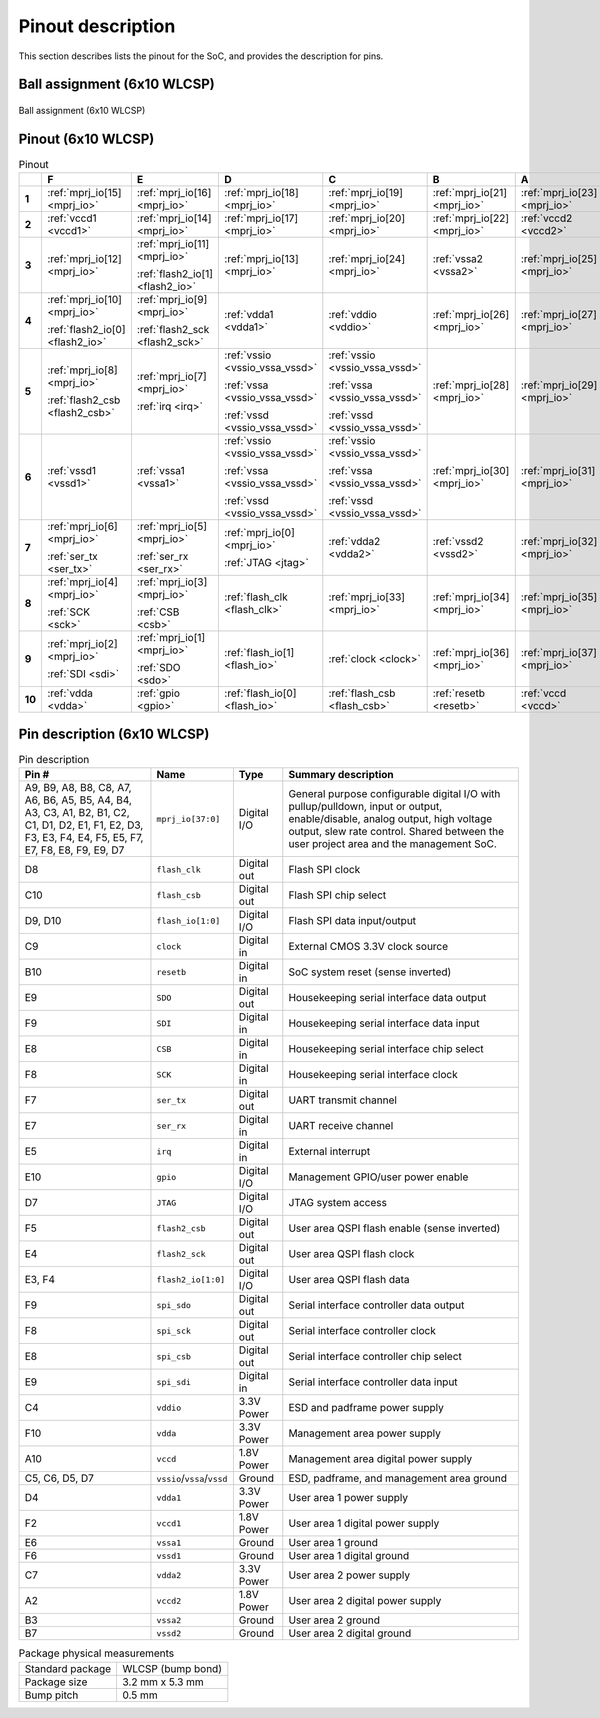 Pinout description
==================

This section describes lists the pinout for the SoC, and provides the description for pins.

.. todo::

    Verify `flash_io[1:0]`, `flash_csb`, `flash2_io[1:0]`, `flash2_csb` pins.
    There was inconsistency (Pinout vs Pin description) in source PDF.

Ball assignment (6x10 WLCSP)
----------------------------

.. figure:: _static/package_as_viewed_from_the_bottom.svg
    :name: ball_assignment
    :width: 30%
    :align: center

    Ball assignment (6x10 WLCSP)

Pinout (6x10 WLCSP)
-------------------

.. list-table:: Pinout
    :name: pinout
    :header-rows: 1
    :stub-columns: 1

    * -
      - F
      - E
      - D
      - C
      - B
      - A
    * - 1
      - :ref:`mprj_io[15] <mprj_io>`
      - :ref:`mprj_io[16] <mprj_io>`
      - :ref:`mprj_io[18] <mprj_io>`
      - :ref:`mprj_io[19] <mprj_io>`
      - :ref:`mprj_io[21] <mprj_io>`
      - :ref:`mprj_io[23] <mprj_io>`
    * - 2
      - :ref:`vccd1 <vccd1>`
      - :ref:`mprj_io[14] <mprj_io>`
      - :ref:`mprj_io[17] <mprj_io>`
      - :ref:`mprj_io[20] <mprj_io>`
      - :ref:`mprj_io[22] <mprj_io>`
      - :ref:`vccd2 <vccd2>`
    * - 3
      - :ref:`mprj_io[12] <mprj_io>`
      - :ref:`mprj_io[11] <mprj_io>`

        :ref:`flash2_io[1] <flash2_io>`
      - :ref:`mprj_io[13] <mprj_io>`
      - :ref:`mprj_io[24] <mprj_io>`
      - :ref:`vssa2 <vssa2>`
      - :ref:`mprj_io[25] <mprj_io>`
    * - 4
      - :ref:`mprj_io[10] <mprj_io>`

        :ref:`flash2_io[0] <flash2_io>`
      - :ref:`mprj_io[9] <mprj_io>`

        :ref:`flash2_sck <flash2_sck>`
      - :ref:`vdda1 <vdda1>`
      - :ref:`vddio <vddio>`
      - :ref:`mprj_io[26] <mprj_io>`
      - :ref:`mprj_io[27] <mprj_io>`
    * - 5
      - :ref:`mprj_io[8] <mprj_io>`

        :ref:`flash2_csb <flash2_csb>`
      - :ref:`mprj_io[7] <mprj_io>`

        :ref:`irq <irq>`
      - :ref:`vssio <vssio_vssa_vssd>`

        :ref:`vssa <vssio_vssa_vssd>`

        :ref:`vssd <vssio_vssa_vssd>`
      - :ref:`vssio <vssio_vssa_vssd>`

        :ref:`vssa <vssio_vssa_vssd>`

        :ref:`vssd <vssio_vssa_vssd>`
      - :ref:`mprj_io[28] <mprj_io>`
      - :ref:`mprj_io[29] <mprj_io>`
    * - 6
      - :ref:`vssd1 <vssd1>`
      - :ref:`vssa1 <vssa1>`
      - :ref:`vssio <vssio_vssa_vssd>`

        :ref:`vssa <vssio_vssa_vssd>`

        :ref:`vssd <vssio_vssa_vssd>`
      - :ref:`vssio <vssio_vssa_vssd>`

        :ref:`vssa <vssio_vssa_vssd>`

        :ref:`vssd <vssio_vssa_vssd>`
      - :ref:`mprj_io[30] <mprj_io>`
      - :ref:`mprj_io[31] <mprj_io>`
    * - 7
      - :ref:`mprj_io[6] <mprj_io>`

        :ref:`ser_tx <ser_tx>`
      - :ref:`mprj_io[5] <mprj_io>`

        :ref:`ser_rx <ser_rx>`
      - :ref:`mprj_io[0] <mprj_io>`

        :ref:`JTAG <jtag>`
      - :ref:`vdda2 <vdda2>`
      - :ref:`vssd2 <vssd2>`
      - :ref:`mprj_io[32] <mprj_io>`
    * - 8
      - :ref:`mprj_io[4] <mprj_io>`

        :ref:`SCK <sck>`
      - :ref:`mprj_io[3] <mprj_io>`

        :ref:`CSB <csb>`
      - :ref:`flash_clk <flash_clk>`
      - :ref:`mprj_io[33] <mprj_io>`
      - :ref:`mprj_io[34] <mprj_io>`
      - :ref:`mprj_io[35] <mprj_io>`
    * - 9
      - :ref:`mprj_io[2] <mprj_io>`

        :ref:`SDI <sdi>`
      - :ref:`mprj_io[1] <mprj_io>`

        :ref:`SDO <sdo>`
      - :ref:`flash_io[1] <flash_io>`
      - :ref:`clock <clock>`
      - :ref:`mprj_io[36] <mprj_io>`
      - :ref:`mprj_io[37] <mprj_io>`
    * - 10
      - :ref:`vdda <vdda>`
      - :ref:`gpio <gpio>`
      - :ref:`flash_io[0] <flash_io>`
      - :ref:`flash_csb <flash_csb>`
      - :ref:`resetb <resetb>`
      - :ref:`vccd <vccd>`

Pin description (6x10 WLCSP)
----------------------------

.. list-table:: Pin description
    :name: pin-description
    :header-rows: 1

    * - Pin #
      - Name
      - Type
      - Summary description
    * - A9, B9, A8, B8, C8, A7, A6, B6, A5, B5, A4, B4, A3, C3, A1, B2, B1, C2, C1, D1, D2, E1, F1, E2, D3, F3, E3, F4, E4, F5, E5, F7, E7, F8, E8, F9, E9, D7
      - .. _mprj_io:

        ``mprj_io[37:0]``
      - Digital I/O
      - General purpose configurable digital I/O with pullup/pulldown, input or output, enable/disable, analog output, high voltage output, slew rate control.
        Shared between the user project area and the management SoC.
    * - D8
      - .. _flash_clk:

        ``flash_clk``
      - Digital out
      - Flash SPI clock
    * - C10
      - .. _flash_csb:

        ``flash_csb``
      - Digital out
      - Flash SPI chip select
    * - D9, D10
      - .. _flash_io:

        ``flash_io[1:0]``
      - Digital I/O
      - Flash SPI data input/output
    * - C9
      - .. _clock:

        ``clock``
      - Digital in
      - External CMOS 3.3V clock source
    * - B10
      - .. _resetb:

        ``resetb``
      - Digital in
      - SoC system reset (sense inverted)
    * - E9
      - .. _sdo:

        ``SDO``
      - Digital out
      - Housekeeping serial interface data output
    * - F9
      - .. _sdi:

        ``SDI``
      - Digital in
      - Housekeeping serial interface data input
    * - E8
      - .. _csb:

        ``CSB``
      - Digital in
      - Housekeeping serial interface chip select
    * - F8
      - .. _sck:

        ``SCK``
      - Digital in
      - Housekeeping serial interface clock
    * - F7
      - .. _ser_tx:

        ``ser_tx``
      - Digital out
      - UART transmit channel
    * - E7
      - .. _ser_rx:

        ``ser_rx``
      - Digital in
      - UART receive channel
    * - E5
      - .. _irq:

        ``irq``
      - Digital in
      - External interrupt
    * - E10
      - .. _gpio:

        ``gpio``
      - Digital I/O
      - Management GPIO/user power enable
    * - D7
      - .. _jtag:

        ``JTAG``
      - Digital I/O
      - JTAG system access
    * - F5
      - .. _flash2_csb:

        ``flash2_csb``
      - Digital out
      - User area QSPI flash enable (sense inverted)
    * - E4
      - .. _flash2_sck:

        ``flash2_sck``
      - Digital out
      - User area QSPI flash clock
    * - E3, F4
      - .. _flash2_io:

        ``flash2_io[1:0]``
      - Digital I/O
      - User area QSPI flash data
    * - F9
      - .. _spi_sdo:

        ``spi_sdo``
      - Digital out
      - Serial interface controller data output
    * - F8
      - .. _spi_sck:

        ``spi_sck``
      - Digital out
      - Serial interface controller clock
    * - E8
      - .. _spi_csb:

        ``spi_csb``
      - Digital out
      - Serial interface controller chip select
    * - E9
      - .. _spi_sdi:

        ``spi_sdi``
      - Digital in
      - Serial interface controller data input
    * - C4
      - .. _vddio:

        ``vddio``
      - 3.3V Power
      - ESD and padframe power supply
    * - F10
      - .. _vdda:

        ``vdda``
      - 3.3V Power
      - Management area power supply
    * - A10
      - .. _vccd:

        ``vccd``
      - 1.8V Power
      - Management area digital power supply
    * - C5, C6, D5, D7
      - .. _vssio_vssa_vssd:

        ``vssio``/``vssa``/``vssd``
      - Ground
      - ESD, padframe, and management area ground
    * - D4
      - .. _vdda1:

        ``vdda1``
      - 3.3V Power
      - User area 1 power supply
    * - F2
      - .. _vccd1:

        ``vccd1``
      - 1.8V Power
      - User area 1 digital power supply
    * - E6
      - .. _vssa1:

        ``vssa1``
      - Ground
      - User area 1 ground
    * - F6
      - .. _vssd1:

        ``vssd1``
      - Ground
      - User area 1 digital ground
    * - C7
      - .. _vdda2:

        ``vdda2``
      - 3.3V Power
      - User area 2 power supply
    * - A2
      - .. _vccd2:

        ``vccd2``
      - 1.8V Power
      - User area 2 digital power supply
    * - B3
      - .. _vssa2:

        ``vssa2``
      - Ground
      - User area 2 ground
    * - B7
      - .. _vssd2:

        ``vssd2``
      - Ground
      - User area 2 digital ground

.. list-table:: Package physical measurements
    :name: wlcsp-physical-measurements

    * - Standard package
      - WLCSP (bump bond)
    * - Package size
      - 3.2 mm x 5.3 mm
    * - Bump pitch
      - 0.5 mm
